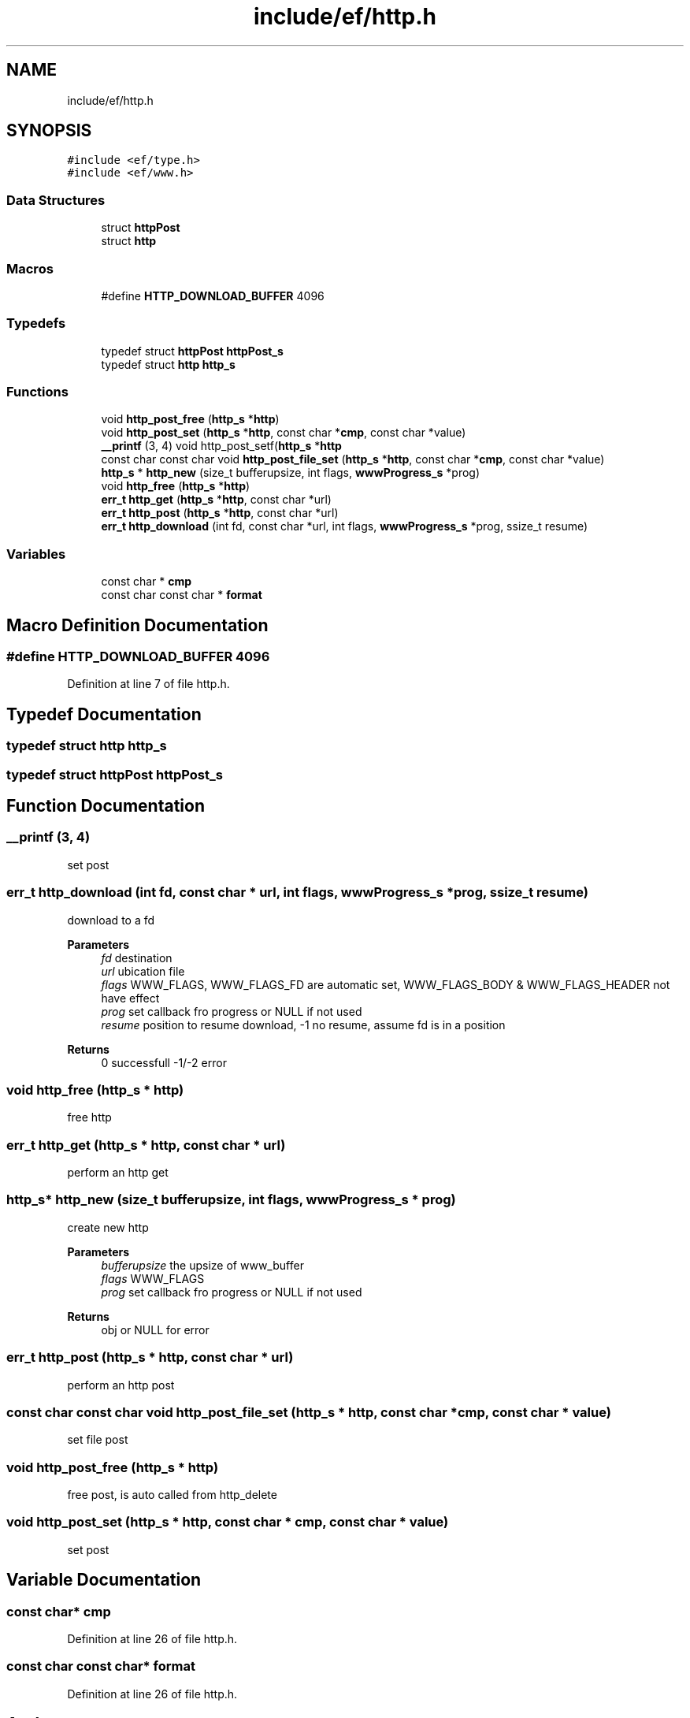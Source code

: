 .TH "include/ef/http.h" 3 "Thu Apr 2 2020" "Version 0.4.5" "Easy Framework" \" -*- nroff -*-
.ad l
.nh
.SH NAME
include/ef/http.h
.SH SYNOPSIS
.br
.PP
\fC#include <ef/type\&.h>\fP
.br
\fC#include <ef/www\&.h>\fP
.br

.SS "Data Structures"

.in +1c
.ti -1c
.RI "struct \fBhttpPost\fP"
.br
.ti -1c
.RI "struct \fBhttp\fP"
.br
.in -1c
.SS "Macros"

.in +1c
.ti -1c
.RI "#define \fBHTTP_DOWNLOAD_BUFFER\fP   4096"
.br
.in -1c
.SS "Typedefs"

.in +1c
.ti -1c
.RI "typedef struct \fBhttpPost\fP \fBhttpPost_s\fP"
.br
.ti -1c
.RI "typedef struct \fBhttp\fP \fBhttp_s\fP"
.br
.in -1c
.SS "Functions"

.in +1c
.ti -1c
.RI "void \fBhttp_post_free\fP (\fBhttp_s\fP *\fBhttp\fP)"
.br
.ti -1c
.RI "void \fBhttp_post_set\fP (\fBhttp_s\fP *\fBhttp\fP, const char *\fBcmp\fP, const char *value)"
.br
.ti -1c
.RI "\fB__printf\fP (3, 4) void http_post_setf(\fBhttp_s\fP *\fBhttp\fP"
.br
.ti -1c
.RI "const char const char void \fBhttp_post_file_set\fP (\fBhttp_s\fP *\fBhttp\fP, const char *\fBcmp\fP, const char *value)"
.br
.ti -1c
.RI "\fBhttp_s\fP * \fBhttp_new\fP (size_t bufferupsize, int flags, \fBwwwProgress_s\fP *prog)"
.br
.ti -1c
.RI "void \fBhttp_free\fP (\fBhttp_s\fP *\fBhttp\fP)"
.br
.ti -1c
.RI "\fBerr_t\fP \fBhttp_get\fP (\fBhttp_s\fP *\fBhttp\fP, const char *url)"
.br
.ti -1c
.RI "\fBerr_t\fP \fBhttp_post\fP (\fBhttp_s\fP *\fBhttp\fP, const char *url)"
.br
.ti -1c
.RI "\fBerr_t\fP \fBhttp_download\fP (int fd, const char *url, int flags, \fBwwwProgress_s\fP *prog, ssize_t resume)"
.br
.in -1c
.SS "Variables"

.in +1c
.ti -1c
.RI "const char * \fBcmp\fP"
.br
.ti -1c
.RI "const char const char * \fBformat\fP"
.br
.in -1c
.SH "Macro Definition Documentation"
.PP 
.SS "#define HTTP_DOWNLOAD_BUFFER   4096"

.PP
Definition at line 7 of file http\&.h\&.
.SH "Typedef Documentation"
.PP 
.SS "typedef struct \fBhttp\fP \fBhttp_s\fP"

.SS "typedef struct \fBhttpPost\fP \fBhttpPost_s\fP"

.SH "Function Documentation"
.PP 
.SS "__printf (3, 4)"
set post 
.SS "\fBerr_t\fP http_download (int fd, const char * url, int flags, \fBwwwProgress_s\fP * prog, ssize_t resume)"
download to a fd 
.PP
\fBParameters\fP
.RS 4
\fIfd\fP destination 
.br
\fIurl\fP ubication file 
.br
\fIflags\fP WWW_FLAGS, WWW_FLAGS_FD are automatic set, WWW_FLAGS_BODY & WWW_FLAGS_HEADER not have effect 
.br
\fIprog\fP set callback fro progress or NULL if not used 
.br
\fIresume\fP position to resume download, -1 no resume, assume fd is in a position 
.RE
.PP
\fBReturns\fP
.RS 4
0 successfull -1/-2 error 
.RE
.PP

.SS "void http_free (\fBhttp_s\fP * http)"
free http 
.SS "\fBerr_t\fP http_get (\fBhttp_s\fP * http, const char * url)"
perform an http get 
.SS "\fBhttp_s\fP* http_new (size_t bufferupsize, int flags, \fBwwwProgress_s\fP * prog)"
create new http 
.PP
\fBParameters\fP
.RS 4
\fIbufferupsize\fP the upsize of www_buffer 
.br
\fIflags\fP WWW_FLAGS 
.br
\fIprog\fP set callback fro progress or NULL if not used 
.RE
.PP
\fBReturns\fP
.RS 4
obj or NULL for error 
.RE
.PP

.SS "\fBerr_t\fP http_post (\fBhttp_s\fP * http, const char * url)"
perform an http post 
.SS "const char const char void http_post_file_set (\fBhttp_s\fP * http, const char * cmp, const char * value)"
set file post 
.SS "void http_post_free (\fBhttp_s\fP * http)"
free post, is auto called from http_delete 
.SS "void http_post_set (\fBhttp_s\fP * http, const char * cmp, const char * value)"
set post 
.SH "Variable Documentation"
.PP 
.SS "const char* cmp"

.PP
Definition at line 26 of file http\&.h\&.
.SS "const char const char* format"

.PP
Definition at line 26 of file http\&.h\&.
.SH "Author"
.PP 
Generated automatically by Doxygen for Easy Framework from the source code\&.
